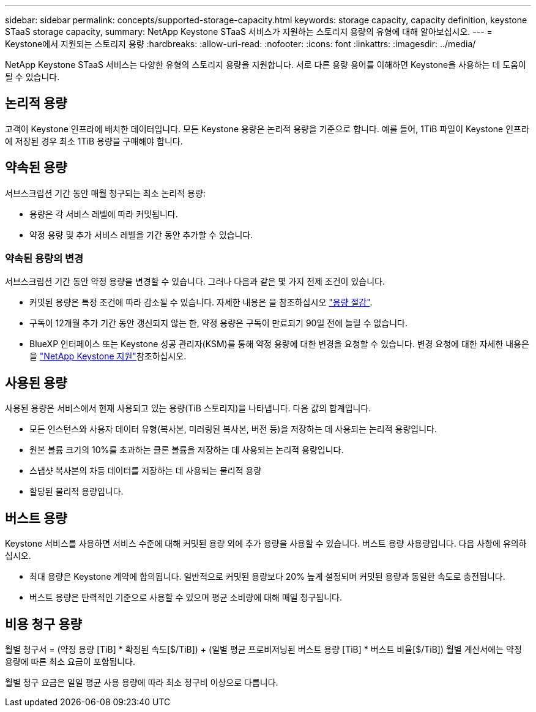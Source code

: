 ---
sidebar: sidebar 
permalink: concepts/supported-storage-capacity.html 
keywords: storage capacity, capacity definition, keystone STaaS storage capacity, 
summary: NetApp Keystone STaaS 서비스가 지원하는 스토리지 용량의 유형에 대해 알아보십시오. 
---
= Keystone에서 지원되는 스토리지 용량
:hardbreaks:
:allow-uri-read: 
:nofooter: 
:icons: font
:linkattrs: 
:imagesdir: ../media/


[role="lead"]
NetApp Keystone STaaS 서비스는 다양한 유형의 스토리지 용량을 지원합니다. 서로 다른 용량 용어를 이해하면 Keystone을 사용하는 데 도움이 될 수 있습니다.



== 논리적 용량

고객이 Keystone 인프라에 배치한 데이터입니다. 모든 Keystone 용량은 논리적 용량을 기준으로 합니다. 예를 들어, 1TiB 파일이 Keystone 인프라에 저장된 경우 최소 1TiB 용량을 구매해야 합니다.



== 약속된 용량

서브스크립션 기간 동안 매월 청구되는 최소 논리적 용량:

* 용량은 각 서비스 레벨에 따라 커밋됩니다.
* 약정 용량 및 추가 서비스 레벨을 기간 동안 추가할 수 있습니다.




=== 약속된 용량의 변경

서브스크립션 기간 동안 약정 용량을 변경할 수 있습니다. 그러나 다음과 같은 몇 가지 전제 조건이 있습니다.

* 커밋된 용량은 특정 조건에 따라 감소될 수 있습니다. 자세한 내용은 을 참조하십시오 link:../concepts/capacity-requirements.html["용량 절감"].
* 구독이 12개월 추가 기간 동안 갱신되지 않는 한, 약정 용량은 구독이 만료되기 90일 전에 늘릴 수 없습니다.
* BlueXP 인터페이스 또는 Keystone 성공 관리자(KSM)를 통해 약정 용량에 대한 변경을 요청할 수 있습니다. 변경 요청에 대한 자세한 내용은 을 link:../concepts/gssc.html["NetApp Keystone 지원"]참조하십시오.




== 사용된 용량

사용된 용량은 서비스에서 현재 사용되고 있는 용량(TiB 스토리지)을 나타냅니다. 다음 값의 합계입니다.

* 모든 인스턴스와 사용자 데이터 유형(복사본, 미러링된 복사본, 버전 등)을 저장하는 데 사용되는 논리적 용량입니다.
* 원본 볼륨 크기의 10%를 초과하는 클론 볼륨을 저장하는 데 사용되는 논리적 용량입니다.
* 스냅샷 복사본의 차등 데이터를 저장하는 데 사용되는 물리적 용량
* 할당된 물리적 용량입니다.




== 버스트 용량

Keystone 서비스를 사용하면 서비스 수준에 대해 커밋된 용량 외에 추가 용량을 사용할 수 있습니다. 버스트 용량 사용량입니다. 다음 사항에 유의하십시오.

* 최대 용량은 Keystone 계약에 합의됩니다. 일반적으로 커밋된 용량보다 20% 높게 설정되며 커밋된 용량과 동일한 속도로 충전됩니다.
* 버스트 용량은 탄력적인 기준으로 사용할 수 있으며 평균 소비량에 대해 매일 청구됩니다.




== 비용 청구 용량

월별 청구서 = (약정 용량 [TiB] * 확정된 속도[$/TiB]) + (일별 평균 프로비저닝된 버스트 용량 [TiB] * 버스트 비율[$/TiB]) 월별 계산서에는 약정 용량에 따른 최소 요금이 포함됩니다.

월별 청구 요금은 일일 평균 사용 용량에 따라 최소 청구비 이상으로 다릅니다.
